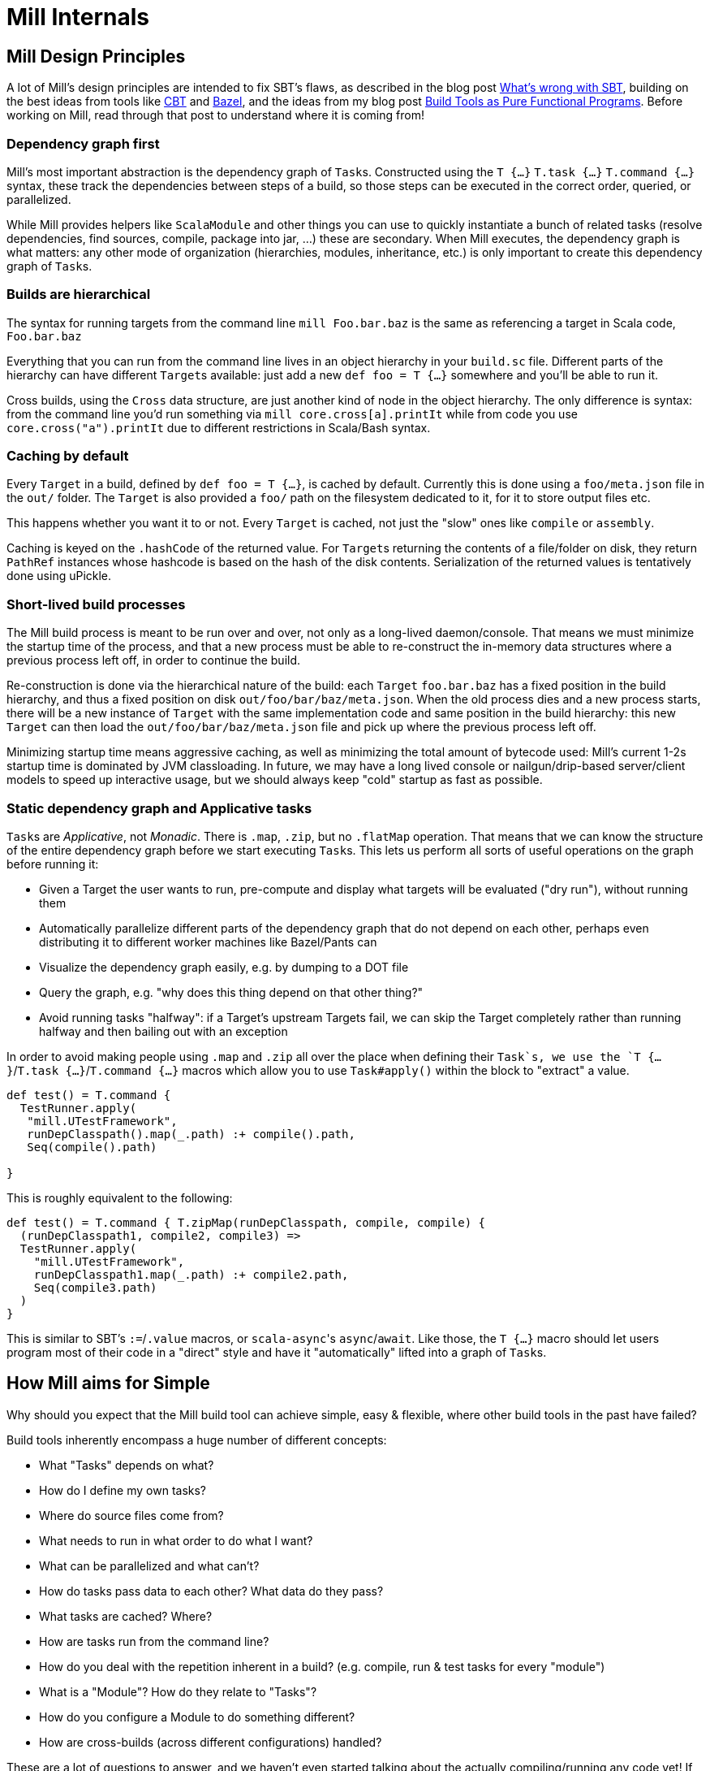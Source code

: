 = Mill Internals

== Mill Design Principles

A lot of Mill's design principles are intended to fix SBT's flaws, as described
in the blog post
http://www.lihaoyi.com/post/SowhatswrongwithSBT.html[What's wrong with SBT],
building on the best ideas from tools like https://github.com/cvogt/cbt[CBT]
and https://bazel.build/[Bazel], and the ideas from my blog post
http://www.lihaoyi.com/post/BuildToolsasPureFunctionalPrograms.html[Build Tools as
Pure Functional Programs].
Before working on Mill, read through that post to understand where it is coming
from!

=== Dependency graph first

Mill's most important abstraction is the dependency graph of ``Task``s.
Constructed using the `T {...}` `T.task {...}` `T.command {...}` syntax, these
track the dependencies between steps of a build, so those steps can be executed
in the correct order, queried, or parallelized.

While Mill provides helpers like `ScalaModule` and other things you can use to
quickly instantiate a bunch of related tasks (resolve dependencies, find
sources, compile, package into jar, ...) these are secondary. When Mill
executes, the dependency graph is what matters: any other mode of organization
(hierarchies, modules, inheritance, etc.) is only important to create this
dependency graph of ``Task``s.

=== Builds are hierarchical

The syntax for running targets from the command line `mill Foo.bar.baz` is
the same as referencing a target in Scala code, `Foo.bar.baz`

Everything that you can run from the command line lives in an object hierarchy
in your `build.sc` file. Different parts of the hierarchy can have different
``Target``s available: just add a new `def foo = T {...}` somewhere and you'll be
able to run it.

Cross builds, using the `Cross` data structure, are just another kind of node in
the object hierarchy. The only difference is syntax: from the command line you'd
run something via `mill core.cross[a].printIt` while from code you use
`core.cross("a").printIt` due to different restrictions in Scala/Bash syntax.

=== Caching by default

Every `Target` in a build, defined by `def foo = T {...}`, is cached by default.
Currently this is done using a `foo/meta.json` file in the `out/` folder. The
`Target` is also provided a `foo/` path on the filesystem dedicated to it, for
it to store output files etc.

This happens whether you want it to or not. Every `Target` is cached, not just
the "slow" ones like `compile` or `assembly`.

Caching is keyed on the `.hashCode` of the returned value. For ``Target``s
returning the contents of a file/folder on disk, they return `PathRef` instances
whose hashcode is based on the hash of the disk contents. Serialization of the
returned values is tentatively done using uPickle.

=== Short-lived build processes

The Mill build process is meant to be run over and over, not only as a
long-lived daemon/console. That means we must minimize the startup time of the
process, and that a new process must be able to re-construct the in-memory data
structures where a previous process left off, in order to continue the build.

Re-construction is done via the hierarchical nature of the build: each `Target`
`foo.bar.baz` has a fixed position in the build hierarchy, and thus a fixed
position on disk `out/foo/bar/baz/meta.json`. When the old process dies and a
new process starts, there will be a new instance of `Target` with the same
implementation code and same position in the build hierarchy: this new `Target`
can then load the `out/foo/bar/baz/meta.json` file and pick up where the
previous process left off.

Minimizing startup time means aggressive caching, as well as minimizing the
total amount of bytecode used: Mill's current 1-2s startup time is dominated by
JVM classloading. In future, we may have a long lived console or
nailgun/drip-based server/client models to speed up interactive usage, but we
should always keep "cold" startup as fast as possible.

=== Static dependency graph and Applicative tasks

``Task``s are _Applicative_, not _Monadic_. There is `.map`, `.zip`, but no
`.flatMap` operation. That means that we can know the structure of the entire
dependency graph before we start executing ``Task``s. This lets us perform all
sorts of useful operations on the graph before running it:

* Given a Target the user wants to run, pre-compute and display what targets
 will be evaluated ("dry run"), without running them

* Automatically parallelize different parts of the dependency graph that do not
 depend on each other, perhaps even distributing it to different worker
 machines like Bazel/Pants can

* Visualize the dependency graph easily, e.g. by dumping to a DOT file

* Query the graph, e.g. "why does this thing depend on that other thing?"

* Avoid running tasks "halfway": if a Target's upstream Targets fail, we can
 skip the Target completely rather than running halfway and then bailing out
 with an exception

In order to avoid making people using `.map` and `.zip` all over the place when
defining their `Task`s, we use the `T {...}`/`T.task {...}`/`T.command {...}`
macros which allow you to use `Task#apply()` within the block to "extract" a
value.

[source,scala]
----
def test() = T.command {
  TestRunner.apply(
   "mill.UTestFramework",
   runDepClasspath().map(_.path) :+ compile().path,
   Seq(compile().path)
  
}

----

This is roughly equivalent to the following:

[source,scala]
----
def test() = T.command { T.zipMap(runDepClasspath, compile, compile) { 
  (runDepClasspath1, compile2, compile3) =>
  TestRunner.apply(
    "mill.UTestFramework",
    runDepClasspath1.map(_.path) :+ compile2.path,
    Seq(compile3.path)
  )
}

----

This is similar to SBT's `:=`/`.value` macros, or ``scala-async``'s
`async`/`await`. Like those, the `T {...}` macro should let users program most of
their code in a "direct" style and have it "automatically" lifted into a graph
of ``Task``s.

== How Mill aims for Simple

Why should you expect that the Mill build tool can achieve simple, easy &
flexible, where other build tools in the past have failed?

Build tools inherently encompass a huge number of different concepts:

* What "Tasks" depends on what?
* How do I define my own tasks?
* Where do source files come from?
* What needs to run in what order to do what I want?
* What can be parallelized and what can't?
* How do tasks pass data to each other? What data do they pass?
* What tasks are cached? Where?
* How are tasks run from the command line?
* How do you deal with the repetition inherent in a build? (e.g. compile, run &
 test tasks for every "module")
* What is a "Module"? How do they relate to "Tasks"?
* How do you configure a Module to do something different?
* How are cross-builds (across different configurations) handled?

These are a lot of questions to answer, and we haven't even started talking
about the actually compiling/running any code yet! If each such facet of a build
was modelled separately, it's easy to have an explosion of different concepts
that would make a build tool hard to understand.

Before you continue, take a moment to think: how would you answer to each of
those questions using an existing build tool you are familiar with? Different
tools like http://www.scala-sbt.org/[SBT],
https://fake.build/legacy-index.html[Fake], https://gradle.org/[Gradle] or
https://gruntjs.com/[Grunt] have very different answers.

Mill aims to provide the answer to these questions using as few, as familiar
core concepts as possible. The entire Mill build is oriented around a few
concepts:

* The Object Hierarchy
* The Call Graph
* Instantiating Traits & Classes

These concepts are already familiar to anyone experienced in Scala (or any other
programming language…), but are enough to answer all of the complicated
build-related questions listed above.

== The Object Hierarchy

The module hierarchy is the graph of objects, starting from the root of the
`build.sc` file, that extend `mill.Module`. At the leaves of the hierarchy are
the ``Target``s you can run.

A `Target`'s position in the module hierarchy tells you many things. For
example, a `Target` at position `core.test.compile` would:

* Cache output metadata at `out/core/test/compile/meta.json`

* Output files to the folder `out/core/test/compile/dest/`

* Source files default to a folder in `core/test/`, `core/test/src/`

* Be runnable from the command-line via `mill core.test.compile`

* Be referenced programmatically (from other ``Target``s) via `core.test.compile`

From the position of any `Target` within the object hierarchy, you immediately
know how to run it, find its output files, find any caches, or refer to it from
other ``Target``s. You know up-front where the ``Target``s data "lives" on disk, and
are sure that it will never clash with any other ``Target``s data.

== The Call Graph

The Scala call graph of "which target references which other target" is core to
how Mill operates. This graph is reified via the `T {...}` macro to make it
available to the Mill execution engine at runtime. The call graph tells you:

* Which ``Target``s depend on which other ``Target``s

* For a given `Target` to be built, what other ``Target``s need to be run and in
 what order

* Which ``Target``s can be evaluated in parallel

* What source files need to be watched when using `--watch` on a given target (by
 tracing the call graph up to the ``Source``s)

* What a given `Target` makes available for other ``Target``s to depend on (via
 its return value)

* Defining your own task that depends on others is as simple as `def foo =
  T {...}`

The call graph within your Scala code is essentially a data-flow graph: by
defining a snippet of code:

[source,scala]
----
val b = ...
val c = ...
val d = ...
val a = f(b, c, d)
----

you are telling everyone that the value `a` depends on the values of `b` `c` and
`d`, processed by `f`. A build tool needs exactly the same data structure:
knowing what `Target` depends on what other ``Target``s, and what processing it
does on its inputs!

With Mill, you can take the Scala call graph, wrap everything in the `T {...}`
macro, and get a `Target`-dependency graph that matches exactly the call-graph
you already had:

[source,scala]
----
val b = T { ... }
val c = T { ... }
val d = T { ... }
val a = T { f(b(), c(), d()) }
----

Thus, if you are familiar with how data flows through a normal Scala program,
you already know how data flows through a Mill build! The Mill build evaluation
may be incremental, it may cache things, it may read and write from disk, but
the fundamental syntax, and the data-flow that syntax represents, is unchanged
from your normal Scala code.

== Instantiating Traits & Classes

Classes and traits are a common way of re-using common data structures in Scala:
if you have a bunch of fields which are related and you want to make multiple
copies of those fields, you put them in a class/trait and instantiate it over
and over.

In Mill, inheriting from traits is the primary way for re-using common parts of
a build:

* Scala "project"s with multiple related ``Target``s within them, are just a
 `Trait` you instantiate

* Replacing the default ``Target``s within a project, making them do new
 things or depend on new ``Target``s, is simply `override`-ing them during
 inheritance

* Modifying the default ``Target``s within a project, making use of the old value
 to compute the new value, is simply `override`ing them and using `super.foo()`

* Required configuration parameters within a `project` are `abstract` members

* Cross-builds are modelled as instantiating a (possibly anonymous) class
 multiple times, each instance with its own distinct set of ``Target``s

In normal Scala, you bundle up common fields & functionality into a `class` you
can instantiate over and over, and you can override the things you want to
customize. Similarly, in Mill, you bundle up common parts of a build into
`trait`s you can instantiate over and over, and you can override the things you
want to customize. "Subprojects", "cross-builds", and many other concepts are
reduced to simply instantiating a `trait` over and over, with tweaks.

== Prior Work

=== SBT

Mill is built as a substitute for SBT, whose problems are
http://www.lihaoyi.com/post/SowhatswrongwithSBT.html[described here].
Nevertheless, Mill takes on some parts of SBT (builds written in Scala, Task
graph with an Applicative "idiom bracket" macro) where it makes sense.

=== Bazel

Mill is largely inspired by https://bazel.build/[Bazel]. In particular, the
single-build-hierarchy, where every Target has an on-disk-cache/output-folder
according to their position in the hierarchy, comes from Bazel.

Bazel is a bit odd in its own right. The underlying data model is good
(hierarchy + cached dependency graph) but getting there is hell. It (like SBT) is
also a 3-layer interpretation model, but layers 1 & 2 are almost exactly the
same: mutable python which performs global side effects (layer 3 is the same
dependency-graph evaluator as SBT/mill).

You end up having to deal with a non-trivial python codebase where everything
happens via:

[source,python]
----
do_something(name="blah")
----

or

[source,python]
----
do_other_thing(dependencies=["blah"])

----

where `"blah"` is a global identifier that is often constructed programmatically
via string concatenation and passed around. This is quite challenging.

Having the two layers be “just python” is great since people know python, but I
think it's unnecessary to have two layers ("evaluating macros" and "evaluating rule
impls") that are almost exactly the same, and I think making them interact via
return values rather than via a global namespace of programmatically-constructed
strings would make it easier to follow.

With Mill, I’m trying to collapse Bazel’s Python layer 1 & 2 into just 1 layer
of Scala, and have it define its dependency graph/hierarchy by returning
values, rather than by calling global-side-effecting APIs. I've had trouble
trying to teach people how-to-bazel at work, and am pretty sure we can make
something that's easier to use.

=== Scala.Rx

Mill's "direct-style" applicative syntax is inspired by my old
https://github.com/lihaoyi/scala.rx[Scala.Rx] project. While there are
differences (Mill captures the dependency graph lexically using Macros, Scala.Rx
captures it at runtime), they are pretty similar.

The end-goal is the same: to write code in a "direct style" and have it
automatically "lifted" into a dependency graph, which you can introspect and use
for incremental updates at runtime.

Scala.Rx is itself build upon the 2010 paper
https://infoscience.epfl.ch/record/148043/files/DeprecatingObserversTR2010.pdf[Deprecating the Observer Pattern].

=== CBT

Mill looks a lot like https://github.com/cvogt/cbt[CBT]. The inheritance based
model for customizing `Module`s/`ScalaModule`s comes straight from there, as
does the "command line path matches Scala selector path" idea. Most other things
are different though: the reified dependency graph, the execution model, the
caching module all follow Bazel more than they do CBT